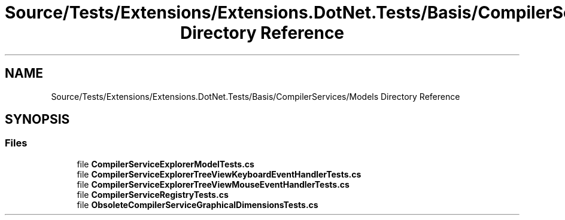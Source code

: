 .TH "Source/Tests/Extensions/Extensions.DotNet.Tests/Basis/CompilerServices/Models Directory Reference" 3 "Version 1.0.0" "Luthetus.Ide" \" -*- nroff -*-
.ad l
.nh
.SH NAME
Source/Tests/Extensions/Extensions.DotNet.Tests/Basis/CompilerServices/Models Directory Reference
.SH SYNOPSIS
.br
.PP
.SS "Files"

.in +1c
.ti -1c
.RI "file \fBCompilerServiceExplorerModelTests\&.cs\fP"
.br
.ti -1c
.RI "file \fBCompilerServiceExplorerTreeViewKeyboardEventHandlerTests\&.cs\fP"
.br
.ti -1c
.RI "file \fBCompilerServiceExplorerTreeViewMouseEventHandlerTests\&.cs\fP"
.br
.ti -1c
.RI "file \fBCompilerServiceRegistryTests\&.cs\fP"
.br
.ti -1c
.RI "file \fBObsoleteCompilerServiceGraphicalDimensionsTests\&.cs\fP"
.br
.in -1c
